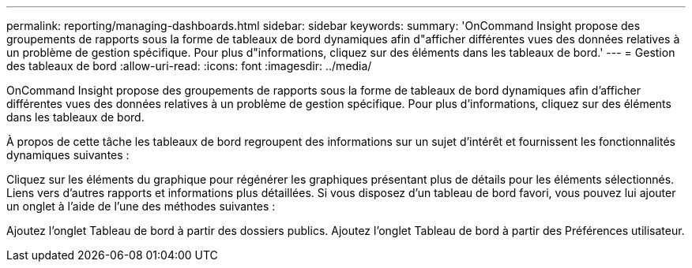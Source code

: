 ---
permalink: reporting/managing-dashboards.html 
sidebar: sidebar 
keywords:  
summary: 'OnCommand Insight propose des groupements de rapports sous la forme de tableaux de bord dynamiques afin d"afficher différentes vues des données relatives à un problème de gestion spécifique. Pour plus d"informations, cliquez sur des éléments dans les tableaux de bord.' 
---
= Gestion des tableaux de bord
:allow-uri-read: 
:icons: font
:imagesdir: ../media/


[role="lead"]
OnCommand Insight propose des groupements de rapports sous la forme de tableaux de bord dynamiques afin d'afficher différentes vues des données relatives à un problème de gestion spécifique. Pour plus d'informations, cliquez sur des éléments dans les tableaux de bord.

À propos de cette tâche les tableaux de bord regroupent des informations sur un sujet d'intérêt et fournissent les fonctionnalités dynamiques suivantes :

Cliquez sur les éléments du graphique pour régénérer les graphiques présentant plus de détails pour les éléments sélectionnés. Liens vers d'autres rapports et informations plus détaillées. Si vous disposez d'un tableau de bord favori, vous pouvez lui ajouter un onglet à l'aide de l'une des méthodes suivantes :

Ajoutez l'onglet Tableau de bord à partir des dossiers publics. Ajoutez l'onglet Tableau de bord à partir des Préférences utilisateur.
